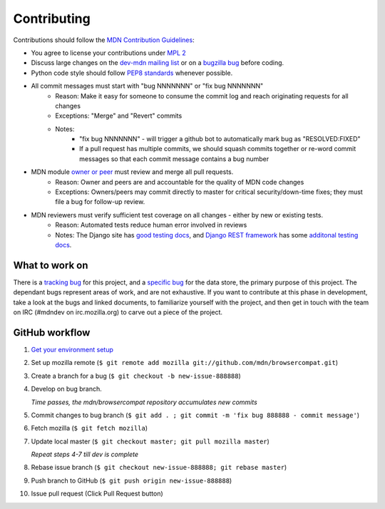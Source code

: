 ============
Contributing
============

Contributions should follow the `MDN Contribution Guidelines`_:

* You agree to license your contributions under `MPL 2`_
* Discuss large changes on the `dev-mdn mailing list`_ or on a `bugzilla bug`_
  before coding.
* Python code style should follow `PEP8 standards`_ whenever possible.
* All commit messages must start with "bug NNNNNNN" or "fix bug NNNNNNN"
    * Reason: Make it easy for someone to consume the commit log and reach
      originating requests for all changes
    * Exceptions: "Merge" and "Revert" commits
    * Notes:
        * "fix bug NNNNNNN" - will trigger a github bot to automatically mark
          bug as "RESOLVED:FIXED"
        * If a pull request has multiple commits, we should squash commits
          together or re-word commit messages so that each commit message
          contains a bug number
* MDN module `owner or peer`_ must review and merge all pull requests.
    * Reason: Owner and peers are and accountable for the quality of MDN code
      changes
    * Exceptions: Owners/peers may commit directly to master for critical
      security/down-time fixes; they must file a bug for follow-up review.
* MDN reviewers must verify sufficient test coverage on all changes - either by new or existing tests.
    * Reason: Automated tests reduce human error involved in reviews
    * Notes: The Django site has `good testing docs`_, and
      `Django REST framework`_ has some `additonal testing docs`_.

.. _`MDN Contribution Guidelines`: https://github.com/mozilla/kuma/blob/master/CONTRIBUTING.md
.. _`MPL 2`: http://www.mozilla.org/MPL/2.0/
.. _`dev-mdn mailing list`: https://lists.mozilla.org/listinfo/dev-mdn
.. _`bugzilla bug`: https://bugzilla.mozilla.org/show_bug.cgi?id=989448
.. _`PEP8 standards`: http://www.python.org/dev/peps/pep-0008/
.. _`owner or peer`: https://wiki.mozilla.org/Modules/All#MDN
.. _`good testing docs`: https://docs.djangoproject.com/en/dev/topics/testing/
.. _`Django REST framework`: http://www.django-rest-framework.org
.. _`additonal testing docs`: http://www.django-rest-framework.org/api-guide/testing

What to work on
---------------
There is a `tracking bug`_ for this project, and a `specific bug`_ for the data
store, the primary purpose of this project.  The dependant bugs represent
areas of work, and are not exhaustive.  If you want to contribute at this phase
in development, take a look at the bugs and linked documents, to familiarize
yourself with the project, and then get in touch with the team on IRC (#mdndev
on irc.mozilla.org) to carve out a piece of the project.

.. _`tracking bug`: https://bugzilla.mozilla.org/showdependencytree.cgi?id=989448&hide_resolved=1
.. _`specific bug`: https://bugzilla.mozilla.org/showdependencytree.cgi?id=996570&hide_resolved=1

GitHub workflow
---------------
1. `Get your environment setup`_
2. Set up mozilla remote
   (``$ git remote add mozilla git://github.com/mdn/browsercompat.git``)
3. Create a branch for a bug
   (``$ git checkout -b new-issue-888888``)
4. Develop on bug branch.

   `Time passes, the mdn/browsercompat repository accumulates new commits`
5. Commit changes to bug branch 
   (``$ git add . ; git commit -m 'fix bug 888888 - commit message'``)
6. Fetch mozilla
   (``$ git fetch mozilla``)
7. Update local master
   (``$ git checkout master; git pull mozilla master``)

   `Repeat steps 4-7 till dev is complete`

8. Rebase issue branch
   (``$ git checkout new-issue-888888; git rebase master``)
9. Push branch to GitHub
   (``$ git push origin new-issue-888888``)
10. Issue pull request (Click Pull Request button)

.. _`Get your environment setup`: installation.html

